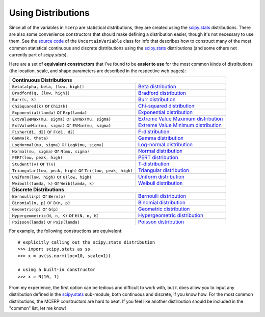 
.. index:: Constructing Distributions

.. _using distributions:

Using Distributions
===================

Since all of the variables in ``mcerp`` are statistical distributions, they 
are created using the `scipy.stats`_ distributions. There are also some 
convenience constructors that should make defining a distribution easier, 
though it's not necessary to use them. See the `source code`_ of the
``UncertainVariable`` class for info that describes how to construct many 
of the most common statistical continuous and discrete distributions using 
the `scipy.stats`_ distributions (and some others not currently part of
`scipy.stats`).

Here are a set of **equivalent constructors** that I've found to be 
**easier to use** for the most common kinds of distributions (the location, 
scale, and shape parameters are described in the respective web pages):

+--------------------------------------------------------------------------------------------------------+
| **Continuous Distributions**                                                                           |
+---------------------------------------------------------------+----------------------------------------+
| ``Beta(alpha, beta, [low, high])``                            | `Beta distribution`_                   |
+---------------------------------------------------------------+----------------------------------------+
| ``Bradford(q, [low, high])``                                  | `Bradford distribution`_               |
+---------------------------------------------------------------+----------------------------------------+
| ``Burr(c, k)``                                                | `Burr distribution`_                   |
+---------------------------------------------------------------+----------------------------------------+
| ``ChiSquared(k)`` or ``Chi2(k)``                              | `Chi-squared distribution`_            |
+---------------------------------------------------------------+----------------------------------------+
| ``Exponential(lamda)`` or ``Exp(lamda)``                      | `Exponential distribution`_            |
+---------------------------------------------------------------+----------------------------------------+
| ``ExtValueMax(mu, sigma)`` or ``EVMax(mu, sigma)``            | `Extreme Value Maximum distribution`_  |
+---------------------------------------------------------------+----------------------------------------+
| ``ExtValueMin(mu, sigma)`` or ``EVMin(mu, sigma)``            | `Extreme Value Minimum distribution`_  |
+---------------------------------------------------------------+----------------------------------------+
| ``Fisher(d1, d2)`` or ``F(d1, d2)``                           | `F-distribution`_                      |
+---------------------------------------------------------------+----------------------------------------+
| ``Gamma(k, theta)``                                           | `Gamma distribution`_                  |
+---------------------------------------------------------------+----------------------------------------+
| ``LogNormal(mu, sigma)`` or ``LogN(mu, sigma)``               | `Log-normal distribution`_             |
+---------------------------------------------------------------+----------------------------------------+
| ``Normal(mu, sigma)`` or ``N(mu, sigma)``                     | `Normal distribution`_                 |
+---------------------------------------------------------------+----------------------------------------+
| ``PERT(low, peak, high)``                                     | `PERT distribution`_                   |
+---------------------------------------------------------------+----------------------------------------+
| ``StudentT(v)`` or ``T(v)``                                   | `T-distribution`_                      |
+---------------------------------------------------------------+----------------------------------------+
| ``Triangular(low, peak, high)`` or ``Tri(low, peak, high)``   | `Triangular distribution`_             |
+---------------------------------------------------------------+----------------------------------------+
| ``Uniform(low, high)`` or ``U(low, high)``                    | `Uniform distribution`_                |
+---------------------------------------------------------------+----------------------------------------+
| ``Weibull(lamda, k)`` or ``Weib(lamda, k)``                   | `Weibull distribution`_                |
+---------------------------------------------------------------+----------------------------------------+
| **Discrete Distributions**                                                                             |
+---------------------------------------------------------------+----------------------------------------+
| ``Bernoulli(p)`` or ``Bern(p)``                               | `Bernoulli distribution`_              |
+---------------------------------------------------------------+----------------------------------------+
| ``Binomial(n, p)`` or ``B(n, p)``                             | `Binomial distribution`_               |
+---------------------------------------------------------------+----------------------------------------+
| ``Geometric(p)`` or ``G(p)``                                  | `Geometric distribution`_              |
+---------------------------------------------------------------+----------------------------------------+
| ``Hypergeometric(N, n, K)`` or ``H(N, n, K)``                 | `Hypergeometric distribution`_         |
+---------------------------------------------------------------+----------------------------------------+
| ``Poisson(lamda)`` or ``Pois(lamda)``                         | `Poisson distribution`_                |
+---------------------------------------------------------------+----------------------------------------+

For example, the following constructions are equivalent::

    # explicitly calling out the scipy.stats distribution
    >>> import scipy.stats as ss
    >>> x = uv(ss.norm(loc=10, scale=1))

    # using a built-in constructor
    >>> x = N(10, 1)

From my experience, the first option can be tedious and difficult to work 
with, but it does allow you to input any distribution defined in the 
`scipy.stats`_ sub-module, both continuous and discrete, if you know how. 
For the most common distributions, the MCERP constructors are hard to beat.
If you feel like another distribution should be included in the "common"
list, let me know!


.. _scipy.stats: http://docs.scipy.org/doc/scipy/reference/stats.html
.. _source code: https://github.com/tisimst/mcerp
.. _Beta distribution: http://en.wikipedia.org/wiki/Beta_distribution
.. _Bradford distribution: http://www.vosesoftware.com/ModelRiskHelp/index.htm#Distributions/Continuous_distributions/Bradford_distribution.htm
.. _Burr distribution: http://en.wikipedia.org/wiki/Burr_distribution
.. _Chi-squared distribution: http://en.wikipedia.org/wiki/Chi-squared_distribution
.. _Exponential distribution: http://en.wikipedia.org/wiki/Exponential_distribution
.. _Extreme Value Maximum distribution: http://www.math.uah.edu/stat/special/ExtremeValue.html
.. _Extreme Value Minimum distribution: http://www.math.uah.edu/stat/special/ExtremeValue.html
.. _F-distribution: http://en.wikipedia.org/wiki/F-distribution
.. _Gamma distribution: http://en.wikipedia.org/wiki/Gamma_distribution
.. _Log-normal distribution: http://en.wikipedia.org/wiki/Log-normal_distribution
.. _Normal distribution: http://en.wikipedia.org/wiki/Normal_distribution
.. _PERT distribution: http://www.vosesoftware.com/ModelRiskHelp/index.htm#Distributions/Continuous_distributions/PERT_distribution.htm
.. _T-distribution: http://en.wikipedia.org/wiki/Student's_t-distribution
.. _Triangular distribution: http://en.wikipedia.org/wiki/Triangular_distribution
.. _Uniform distribution: http://en.wikipedia.org/wiki/Uniform_distribution_(continuous)
.. _Weibull distribution: http://en.wikipedia.org/wiki/Weibull_distribution
.. _Bernoulli distribution: http://en.wikipedia.org/wiki/Bernoulli_distribution
.. _Binomial distribution: http://en.wikipedia.org/wiki/Binomial_distribution
.. _Geometric distribution: http://en.wikipedia.org/wiki/Geometric_distribution
.. _Hypergeometric distribution: http://en.wikipedia.org/wiki/Hypergeometric_distribution
.. _Poisson distribution: http://en.wikipedia.org/wiki/Poisson_distribution
